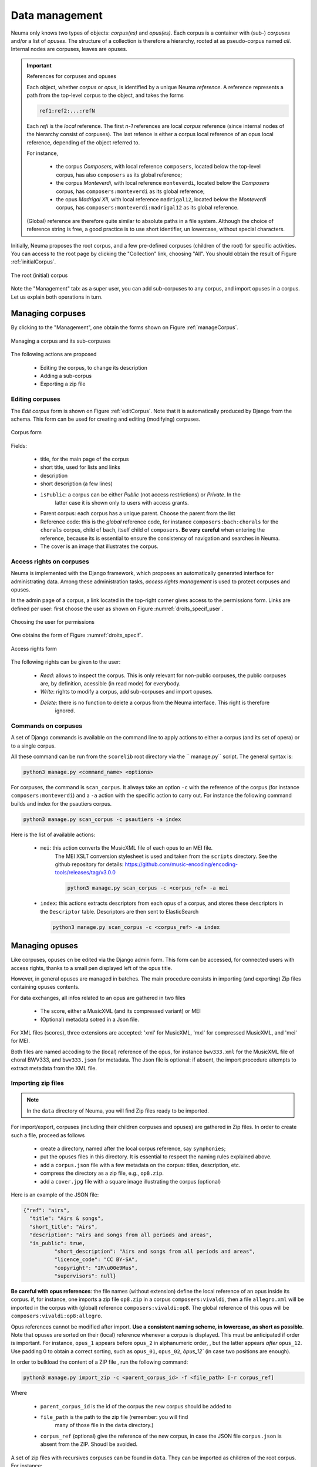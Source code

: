 .. _chap-data:
   

###############
Data management
###############

Neuma only knows two types of objects: *corpus(es)* and *opus(es)*. 
Each  corpus is a container with (sub-) *corpuses* and/or a list of *opuses*. The structure of a collection
is therefore a hierarchy,  rooted at as pseudo-corpus named *all*. Internal nodes
are corpuses, leaves are opuses.

.. important:: References for corpuses and opuses

   Each object, whether *corpus* or *opus*, is identified by a unique Neuma *reference*. A reference
   represents a path from the top-level corpus to the object, and takes the forms
   
   .. code-block:: text
   
         ref1:ref2:...:refN
         
   Each *refi* is the *local* reference. The first *n-1* references are local *corpus* reference (since
   internal nodes of the hierarchy consist of corpuses). The last refence is either a corpus local
   reference of an opus local reference, depending of the object referred to.
   
   For instance, 
   
      - the corpus *Composers*, with local reference ``composers``, located
        below the top-level corpus, has also ``composers`` as its global reference;
      - the corpus *Monteverdi*, with local reference ``monteverdi``, located
        below the *Composers* corpus, has ``composers:monteverdi`` as its global reference;
      - the opus *Madrigal XII*,  with local reference ``madrigal12``, located
        below the *Monteverdi* corpus, has ``composers:monteverdi:madrigal12`` as its global reference.

   (Global) reference are therefore quite similar to  absolute paths in a file system. Although the
   choice of reference string is free, a good practice is to use short identifier, un lowercase,
   without special characters.
    
    
Initially, Neuma proposes the root corpus, and a few pre-defined corpuses (children of the root)
for specific
activities. You can access to the root page by clicking the "Collection" link, choosing "All".
You should obtain the result of Figure :ref:`initialCorpus`.

.. _initialCorpus:
.. figure:: ./figures/initialCorpus.png       
        :width: 90%
        :align: center
   
        The root (initial) corpus

Note the "Management" tab: as a super user, you can add sub-corpuses to any corpus, and import
opuses in a corpus. Let us explain both operations in turn.

*****************
Managing corpuses
*****************

By clicking to the "Management", one obtain the forms shown on Figure :ref:`manageCorpus`. 

.. _manageCorpus:
.. figure:: ./figures/manageCorpus.png       
        :width: 90%
        :align: center
   
        Managing a corpus and its sub-corpuses

The following actions are 
proposed

  - Editing the corpus, to change its description
  - Adding a sub-corpus
  - Exporting a zip file
  
Editing corpuses
================

The *Edit corpus* form is shown on Figure :ref:`editCorpus`. Note that it is automatically 
produced by Django from the schema. This form can be used for creating and 
editing (modifying) corpuses.

.. _editCorpus:
.. figure:: ./figures/editCorpus.png       
        :width: 90%
        :align: center
   
        Corpus form 
        
Fields:

 - title, for the main page of the corpus
 - short title, used for lists and links
 - description
 - short description (a few lines) 
 - ``isPublic``: a corpus can be either *Public* (not access restrictions) or *Private*. In the
    latter case it is shown only to users with access grants.
 - Parent corpus: each corpus has a unique parent. Choose the parent from the list
 - Reference code: this is the *global* reference code, for instance ``composers:bach:chorals``
   for the ``chorals`` corpus, child of ``bach``, itself child of ``composers``. **Be very careful**
   when entering the reference, because its is essential to ensure the consistency of 
   navigation and searches in Neuma.
 - The cover is an image that illustrates the corpus.

Access rights on corpuses
=========================

Neuma is implemented with the Django framework, which proposes an automatically
generated interface for administrating data. Among these administration tasks, 
*access rights management* is used to protect corpuses and opuses.

In the admin page of a corpus, a link located in the top-right corner gives
access to the permissions form. Links are defined per user: first choose the
user as shown on Figure  :numref:`droits_specif_user`. 

.. _droits_specif_user:
.. figure:: ./figures/droits_specif_user.png
   :width: 100%
   :align: center
   
   Choosing the user for permissions
   
One obtains the form of Figure :numref:`droits_specif`. 

.. _droits_specif:
.. figure:: ./figures/droits_specif.png
   :width: 100%
   :align: center
   
   Access rights form

The following rights can be given to the user:
 
 - *Read*: allows to inspect the corpus. This is only relevant for non-public corpuses, 
   the public corpuses are, by definition, acessible (in read mode) for everybody. 
 - *Write*: rights to modify a corpus, add sub-corpuses and import opuses. 
 - *Delete*: there is no function to delete a corpus from the Neuma interface. This right is therefore
    ignored.
    
Commands on corpuses
====================

A set of Django commands is available on the command line to apply actions to either a
corpus (and its set of opera) or to a single corpus. 

All these command can be run from the ``scorelib`` root directory via the `` manage.py`` script. 
The general syntax is:

.. code-block:: bash

    python3 manage.py <command_name> <options>

For corpuses, the command is ``scan_corpus``. It always take an option ``-c`` with the reference 
of the corpus
(for instance ``composers:monteverdi``) and a ``-a`` action with the specific action to carry out.
For instance the following command builds and index for the psautiers corpus.

.. code-block:: bash

    python3 manage.py scan_corpus -c psautiers -a index

Here is the list of available actions:


  - ``mei``: this action converts the MusicXML file of each opus to an MEI file.
     The MEI XSLT conversion stylesheet is used and taken from the ``scripts`` directory.  See 
     the github repository for details: 
     https://github.com/music-encoding/encoding-tools/releases/tag/v3.0.0

     .. code-block:: bash
   
          python3 manage.py scan_corpus -c <corpus_ref> -a mei
      
  - ``index``: this actions extracts descriptors from each opus of a corpus, and 
    stores these descriptors in the ``Descriptor`` table. Descriptors are then sent
    to ElasticSearch 

    .. code-block:: bash
   
        python3 manage.py scan_corpus -c <corpus_ref> -a index
      

***************
Managing opuses
***************

Like corpuses, opuses cn be edited via the Django admin form. This form can be accessed, for
connected users with access rights, thanks to a small pen displayed left of the opus title.

However, in general opuses are managed in batches. The main procedure consists in importing
(and exporting) Zip files containing opuses contents. 

For data exchanges, all infos related to an opus are gathered in two files

 - The score, either a MusicXML (and its compressed variant) or MEI 
 - (Optional) metadata sotred in a Json file.
 
For XML files (scores), three extensions are accepted:  'xml' for MusicXML, 'mxl' 
for compressed MusicXML, and 'mei' for MEI.
     
Both files are named accoding to the (local) reference of the opus, for instance 
``bwv333.xml`` for the MusicXML file of choral BWV333, and ``bwv333.json`` for metadata.
The Json file is optional: if absent, the import procedure attempts to extract metadata from
the XML file. 

Importing zip files
===================

.. note:: In the ``data`` directory of Neuma, you will find Zip files ready to be imported.

For import/export, corpuses (including their children
corpuses and opuses) are gathered in Zip files. In order to create such a file, proceed as follows

  - create a directory, named after the local corpus reference, say ``symphonies``;
  - put the opuses files in this directory. It is essential to respect the naming
    rules explained above. 
  - add a ``corpus.json`` file with a few metadata on the corpus: titles, description, etc.
  - compress the directory as a zip file, e.g., ``op8.zip``.
  - add a ``cover.jpg`` file with a square image illustrating the corpus (optional)

Here is an example of the JSON file:

.. code-block:: json

      {"ref": "airs", 
        "title": "Airs & songs", 
        "short_title": "Airs", 
        "description": "Airs and songs from all periods and areas", 
        "is_public": true,
		"short_description": "Airs and songs from all periods and areas", 
		"licence_code": "CC BY-SA", 
		"copyright": "IR\u00e9Mus", 
		"supervisors": null}

**Be careful with opus references**: the file names (without extension)
define the local reference of an opus inside its corpus. if, for instance,
one imports a zip file ``op8.zip`` in a corpus ``composers:vivaldi``, then a file 
``allegro.xml`` will be imported in the corpus with (global) reference 
``composers:vivaldi:op8``. The global reference of this opus 
will be ``composers:vivaldi:op8:allegro``.

Opus references cannot be modified after import.  **Use a consistent naming scheme,
in lowercase, as short as possible**. Note that opuses are sorted
on their (local) reference whenever a corpus is displayed. This must be anticipated
if order is important. For instance,  
``opus_1``  appears before ``opus_2`` in alphanumeric order, ,
but the latter  appears *after* ``opus_12``. Use padding 0 to obtain a correct sorting,
such as ``opus_01``,
``opus_02``, `òpus_12`` (in case two  positions are enough).


In order to bulkload the content of a ZIP file , run the following command:

.. code-block:: bash

    python3 manage.py import_zip -c <parent_corpus_id> -f <file_path> [-r corpus_ref]

Where 

  - ``parent_corpus_id`` is the id of the corpus the new corpus should be added to
  - ``file_path`` is the path to the zip file (remember: you will find
     many of those file in the ``data`` directory.)
  -  ``corpus_ref`` (optional) give the reference of the new corpus, in case the JSON
     file ``corpus.json`` is absent from the ZIP. Shoudl be avoided.


A set of zip files with recursives corpuses can be found in ``data``. They can 
be imported as children of the root corpus. For instance:

.. code-block:: bash

    python3 manage.py import_zip -c all -f data/composers/corelli.zip
